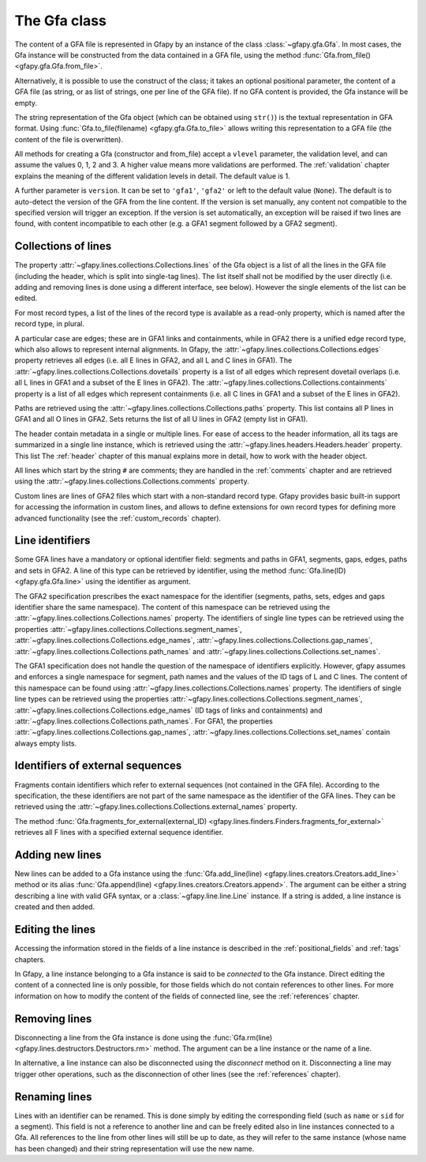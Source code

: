 .. testsetup:: *

    import gfapy
    gfa = gfapy.Gfa()
    gfa1 = gfapy.Gfa()
    gfa1.add_line("H\tVN:Z:1.0")
    gfa1.add_line("# this is a comment")
    gfa1.add_line("S\t1\t*")
    gfa1.add_line("S\t2\t*")
    gfa1.add_line("S\t3\t*")
    gfa2 = gfapy.Gfa()
    gfa2.add_line("H\tVN:Z:2.0\tTS:i:100")
    gfa2.add_line("X\tcustom line")
    gfa2.add_line("Y\tcustom line")

.. _gfa:

The Gfa class
-------------

The content of a GFA file is represented in Gfapy by an instance of the class
:class:`~gfapy.gfa.Gfa`.  In most cases, the Gfa instance will be constructed
from the data contained in a GFA file, using the method
:func:`Gfa.from_file() <gfapy.gfa.Gfa.from_file>`.

Alternatively, it is possible to use the construct of the class; it takes an
optional positional parameter, the content of a GFA file (as string, or as list
of strings, one per line of the GFA file).  If no GFA content is provided, the
Gfa instance will be empty.

.. doctest::

    >>> gfa = gfapy.Gfa("H\tVN:Z:1.0\nS\tA\t*")
    >>> print(len(gfa.lines))
    2
    >>> gfa = gfapy.Gfa(["H\tVN:Z:1.0", "S\tA\t*", "S\tB\t*"])
    >>> print(len(gfa.lines))
    3
    >>> gfa = gfapy.Gfa()
    >>> print(len(gfa.lines))
    0

The string representation of the Gfa object (which can be obtained using
``str()``) is the textual representation in GFA format.
Using :func:`Gfa.to_file(filename) <gfapy.gfa.Gfa.to_file>` allows
writing this representation to a GFA file (the content of the file is
overwritten).

.. doctest::

    >>> g1 = gfapy.Gfa()
    >>> g1.append("H\tVN:Z:1.0")
    >>> g1.append("S\ta\t*")
    >>> g1.to_file("my.gfa") #doctest: +SKIP
    >>> g2 = gfapy.Gfa.from_file("my.gfa") #doctest: +SKIP
    >>> str(g1)
    'H\tVN:Z:1.0\nS\ta\t*'


All methods for creating a Gfa (constructor and from_file) accept
a ``vlevel`` parameter, the validation level,
and can assume the values 0, 1, 2 and 3. A higher value means
more validations are performed. The :ref:`validation` chapter explains
the meaning of the different validation levels in detail.
The default value is 1.

.. doctest::

    >>> gfapy.Gfa().vlevel
    1
    >>> gfapy.Gfa(vlevel = 0).vlevel
    0

A further parameter is ``version``. It can be set to ``'gfa1'``,
``'gfa2'`` or left to the default value (``None``). The default
is to auto-detect the version of the GFA from the line content.
If the version is set manually, any content not compatible to the
specified version will trigger an exception. If the version is
set automatically, an exception will be raised if two lines
are found, with content incompatible to each other (e.g. a GFA1
segment followed by a GFA2 segment).

.. doctest::

    >>> g = gfapy.Gfa(version='gfa2')
    >>> g.version
    'gfa2'
    >>> g.add_line("S\t1\t*")
    Traceback (most recent call last):
    ...
    gfapy.error.VersionError: Version: 1.0 (None)
    ...
    >>> g = gfapy.Gfa()
    >>> g.version
    >>> g.add_line("S\t1\t*")
    >>> g.version
    'gfa1'
    >>> g.add_line("S\t1\t100\t*")
    Traceback (most recent call last):
    ...
    gfapy.error.VersionError: Version: 1.0 (None)
    ...

Collections of lines
~~~~~~~~~~~~~~~~~~~~

The property :attr:`~gfapy.lines.collections.Collections.lines`
of the Gfa object is a list of all the lines
in the GFA file (including the header, which is split into single-tag
lines). The list itself shall not be modified by the user directly (i.e.
adding and removing lines is done using a different interface, see
below). However the single elements of the list can be edited.

.. doctest::

   >>> for line in gfa.lines: print(line)

For most record types, a list of the lines of the record type is available
as a read-only property, which is named after the record type, in plural.

.. doctest::

   >>> [str(line) for line in gfa1.segments]
   ['S\t1\t*', 'S\t2\t*', 'S\t3\t*']
   >>> [str(line) for line in gfa2.fragments]
   []

A particular case are edges; these are in GFA1 links and containments, while in
GFA2 there is a unified edge record type, which also allows to represent
internal alignments.  In Gfapy, the
:attr:`~gfapy.lines.collections.Collections.edges` property retrieves all edges
(i.e. all E lines in GFA2, and all L and C lines in GFA1). The
:attr:`~gfapy.lines.collections.Collections.dovetails` property is a list of
all edges which represent dovetail overlaps (i.e. all L lines in GFA1 and a
subset of the E lines in GFA2). The
:attr:`~gfapy.lines.collections.Collections.containments` property is a list of
all edges which represent containments (i.e. all C lines in GFA1 and a subset
of the E lines in GFA2).

.. doctest::

   >>> gfa2.edges
   []
   >>> gfa2.dovetails
   []
   >>> gfa2.containments
   []

Paths are retrieved using the
:attr:`~gfapy.lines.collections.Collections.paths` property.  This list
contains all P lines in GFA1 and all O lines in GFA2. Sets returns the list of
all U lines in GFA2 (empty list in GFA1).

.. doctest::

   >>> gfa2.paths
   []
   >>> gfa2.sets
   []

The header contain metadata in a single or multiple lines. For ease of
access to the header information, all its tags are summarized in a
single line instance, which is retrieved using the
:attr:`~gfapy.lines.headers.Headers.header` property.  This list
The :ref:`header` chapter of this manual explains more in
detail, how to work with the header object.

.. doctest::

   >>> gfa2.header.TS
   100

All lines which start by the string ``#`` are comments; they are handled in
the :ref:`comments` chapter and are retrieved using the
:attr:`~gfapy.lines.collections.Collections.comments` property.

.. doctest::

   >>> [str(line) for line in gfa1.comments]
   ['# this is a comment']

Custom lines are lines of GFA2 files which start
with a non-standard record type. Gfapy provides basic built-in support
for accessing the information in custom lines, and allows to define
extensions for own record types for defining more advanced
functionality (see the :ref:`custom_records` chapter).

.. doctest::

   >>> [str(line) for line in gfa2.custom_records]
   ['X\tcustom line', 'Y\tcustom line']
   >>> gfa2.custom_record_keys
   ['X', 'Y']
   >>> [str(line) for line in gfa2.custom_records_of_type('X')]
   ['X\tcustom line']

Line identifiers
~~~~~~~~~~~~~~~~

Some GFA lines have a mandatory or optional identifier field: segments and
paths in GFA1, segments, gaps, edges, paths and sets in GFA2.  A line of this
type can be retrieved by identifier, using the method
:func:`Gfa.line(ID) <gfapy.gfa.Gfa.line>` using the identifier as argument.

.. doctest::

   >>> str(gfa1.line('1'))
   'S\t1\t*'

The GFA2 specification prescribes the exact namespace for the identifier
(segments, paths, sets, edges and gaps identifier share the same namespace).
The content of this namespace can be retrieved using the
:attr:`~gfapy.lines.collections.Collections.names` property.
The identifiers of single line types
can be retrieved using the properties
:attr:`~gfapy.lines.collections.Collections.segment_names`,
:attr:`~gfapy.lines.collections.Collections.edge_names`,
:attr:`~gfapy.lines.collections.Collections.gap_names`,
:attr:`~gfapy.lines.collections.Collections.path_names` and
:attr:`~gfapy.lines.collections.Collections.set_names`.

.. doctest::

   >>> g = gfapy.Gfa()
   >>> g.add_line("S\tA\t100\t*")
   >>> g.add_line("S\tB\t100\t*")
   >>> g.add_line("S\tC\t100\t*")
   >>> g.add_line("E\tb_c\tB+\tC+\t0\t10\t90\t100$\t*")
   >>> g.add_line("O\tp1\tB+ C+")
   >>> g.add_line("U\ts1\tA b_c g")
   >>> g.add_line("G\tg\tA+\tB-\t1000\t*")
   >>> g.names
   ['A', 'B', 'C', 'b_c', 'g', 'p1', 's1']
   >>> g.segment_names
   ['A', 'B', 'C']
   >>> g.path_names
   ['p1']
   >>> g.edge_names
   ['b_c']
   >>> g.gap_names
   ['g']
   >>> g.set_names
   ['s1']

The GFA1 specification does not handle the question of the namespace of
identifiers explicitly. However, gfapy assumes and enforces
a single namespace for segment, path names and the values of the ID tags
of L and C lines. The content of this namespace can be found using
:attr:`~gfapy.lines.collections.Collections.names` property.
The identifiers of single line types
can be retrieved using the properties
:attr:`~gfapy.lines.collections.Collections.segment_names`,
:attr:`~gfapy.lines.collections.Collections.edge_names`
(ID tags of links and containments) and
:attr:`~gfapy.lines.collections.Collections.path_names`.
For GFA1, the properties
:attr:`~gfapy.lines.collections.Collections.gap_names`,
:attr:`~gfapy.lines.collections.Collections.set_names`
contain always empty lists.

.. doctest::

   >>> g = gfapy.Gfa()
   >>> g.add_line("S\tA\t*")
   >>> g.add_line("S\tB\t*")
   >>> g.add_line("S\tC\t*")
   >>> g.add_line("L\tB\t+\tC\t+\t*\tID:Z:b_c")
   >>> g.add_line("P\tp1\tB+,C+\t*")
   >>> g.names
   ['A', 'B', 'C', 'b_c', 'p1']
   >>> g.segment_names
   ['A', 'B', 'C']
   >>> g.path_names
   ['p1']
   >>> g.edge_names
   ['b_c']
   >>> g.gap_names
   []
   >>> g.set_names
   []

Identifiers of external sequences
~~~~~~~~~~~~~~~~~~~~~~~~~~~~~~~~~

Fragments contain identifiers which refer to external sequences
(not contained in the GFA file). According to the specification, the
these identifiers are not part of the same namespace as the identifier
of the GFA lines. They can be retrieved using the
:attr:`~gfapy.lines.collections.Collections.external_names`
property.

.. doctest::

   >>> g = gfapy.Gfa()
   >>> g.add_line("S\tA\t100\t*")
   >>> g.add_line("F\tA\tread1+\t10\t30\t0\t20$\t20M")
   >>> g.external_names
   ['read1']

The method
:func:`Gfa.fragments_for_external(external_ID) <gfapy.lines.finders.Finders.fragments_for_external>`
retrieves all F lines with a specified external sequence identifier.

.. doctest::

   >>> f = g.fragments_for_external('read1')
   >>> len(f)
   1
   >>> str(f[0])
   'F\tA\tread1+\t10\t30\t0\t20$\t20M'

Adding new lines
~~~~~~~~~~~~~~~~

New lines can be added to a Gfa instance using the
:func:`Gfa.add_line(line) <gfapy.lines.creators.Creators.add_line>`
method or its alias
:func:`Gfa.append(line) <gfapy.lines.creators.Creators.append>`.
The argument can be either a string
describing a line with valid GFA syntax, or a :class:`~gfapy.line.line.Line`
instance. If a string is added, a line instance is created and
then added.

.. doctest::

   >>> g = gfapy.Gfa()
   >>> g.add_line("S\tA\t*") #doctest: +ELLIPSIS
   >>> g.segment_names
   ['A']
   >>> g.append("S\tB\t*") #doctest: +ELLIPSIS
   >>> g.segment_names
   ['A', 'B']

Editing the lines
~~~~~~~~~~~~~~~~~

Accessing the information stored in the fields of a line instance is
described in the :ref:`positional_fields` and :ref:`tags` chapters.

In Gfapy, a line instance belonging to a Gfa instance is said
to be *connected* to the Gfa instance. Direct editing the content of a connected
line is only possible, for those fields which do not contain
references to other lines. For more information on how to modify the content of
the fields of connected line, see the :ref:`references` chapter.

.. doctest::

   >>> g = gfapy.Gfa()
   >>> e = gfapy.Line("E\t*\tA+\tB-\t0\t10\t90\t100$\t*")
   >>> e.sid1 = "C+"
   >>> g.add_line(e) #doctest: +ELLIPSIS
   >>> e.sid1 = "A+"
   Traceback (most recent call last):
   gfapy.error.RuntimeError: ...

Removing lines
~~~~~~~~~~~~~~

Disconnecting a line from the Gfa instance is done using the
:func:`Gfa.rm(line) <gfapy.lines.destructors.Destructors.rm>` method. The
argument can be a line instance or the name of a line.

In alternative, a line instance can also be disconnected using the
`disconnect` method on it.  Disconnecting a line
may trigger other operations, such as the disconnection of other lines (see the
:ref:`references` chapter).

.. doctest::

   >>> g = gfapy.Gfa()
   >>> g.add_line("S\tA\t*") #doctest: +ELLIPSIS
   >>> g.segment_names
   ['A']
   >>> g.rm('A') #doctest: +ELLIPSIS
   >>> g.segment_names
   []
   >>> g.append("S\tB\t*") #doctest: +ELLIPSIS
   >>> g.segment_names
   ['B']
   >>> b = g.line('B')
   >>> b.disconnect()
   >>> g.segment_names
   []

Renaming lines
~~~~~~~~~~~~~~

Lines with an identifier can be renamed. This is done simply by editing
the corresponding field (such as ``name`` or ``sid`` for a segment).
This field is not a reference to another line and can be freely edited
also in line instances connected to a Gfa. All references to the line
from other lines will still be up to date, as they will refer to the
same instance (whose name has been changed) and their string
representation will use the new name.

.. doctest::

   >>> g = gfapy.Gfa()
   >>> g.add_line("S\tA\t*") #doctest: +ELLIPSIS
   >>> g.add_line("L\tA\t+\tB\t-\t*") #doctest: +ELLIPSIS
   >>> g.segment_names
   ['A', 'B']
   >>> g.dovetails[0].from_name
   'A'
   >>> g.segment('A').name = 'C'
   >>> g.segment_names
   ['B', 'C']
   >>> g.dovetails[0].from_name
   'C'
